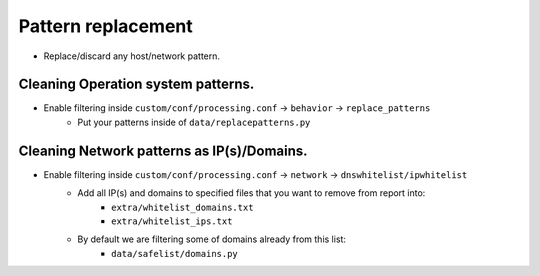 ===================
Pattern replacement
===================
* Replace/discard any host/network pattern.


Cleaning Operation system patterns.
===================================
* Enable filtering inside ``custom/conf/processing.conf`` -> ``behavior`` -> ``replace_patterns``
    * Put your patterns inside of ``data/replacepatterns.py``

Cleaning Network patterns as IP(s)/Domains.
===============================================
* Enable filtering inside ``custom/conf/processing.conf`` -> ``network`` -> ``dnswhitelist/ipwhitelist``
    * Add all IP(s) and domains to specified files that you want to remove from report into:
        * ``extra/whitelist_domains.txt``
        * ``extra/whitelist_ips.txt``
    * By default we are filtering some of domains already from this list:
        * ``data/safelist/domains.py``
